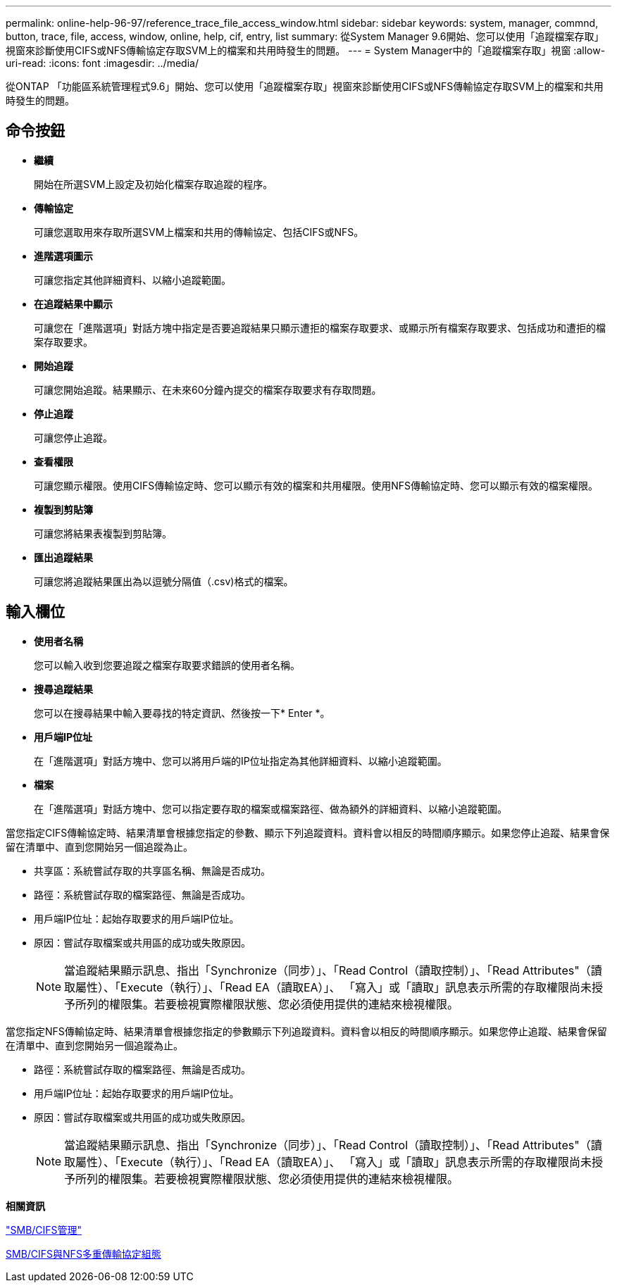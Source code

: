 ---
permalink: online-help-96-97/reference_trace_file_access_window.html 
sidebar: sidebar 
keywords: system, manager, commnd, button, trace, file, access, window, online, help, cif, entry, list 
summary: 從System Manager 9.6開始、您可以使用「追蹤檔案存取」視窗來診斷使用CIFS或NFS傳輸協定存取SVM上的檔案和共用時發生的問題。 
---
= System Manager中的「追蹤檔案存取」視窗
:allow-uri-read: 
:icons: font
:imagesdir: ../media/


[role="lead"]
從ONTAP 「功能區系統管理程式9.6」開始、您可以使用「追蹤檔案存取」視窗來診斷使用CIFS或NFS傳輸協定存取SVM上的檔案和共用時發生的問題。



== 命令按鈕

* *繼續*
+
開始在所選SVM上設定及初始化檔案存取追蹤的程序。

* *傳輸協定*
+
可讓您選取用來存取所選SVM上檔案和共用的傳輸協定、包括CIFS或NFS。

* *進階選項圖示*
+
可讓您指定其他詳細資料、以縮小追蹤範圍。

* *在追蹤結果中顯示*
+
可讓您在「進階選項」對話方塊中指定是否要追蹤結果只顯示遭拒的檔案存取要求、或顯示所有檔案存取要求、包括成功和遭拒的檔案存取要求。

* *開始追蹤*
+
可讓您開始追蹤。結果顯示、在未來60分鐘內提交的檔案存取要求有存取問題。

* *停止追蹤*
+
可讓您停止追蹤。

* *查看權限*
+
可讓您顯示權限。使用CIFS傳輸協定時、您可以顯示有效的檔案和共用權限。使用NFS傳輸協定時、您可以顯示有效的檔案權限。

* *複製到剪貼簿*
+
可讓您將結果表複製到剪貼簿。

* *匯出追蹤結果*
+
可讓您將追蹤結果匯出為以逗號分隔值（.csv)格式的檔案。





== 輸入欄位

* *使用者名稱*
+
您可以輸入收到您要追蹤之檔案存取要求錯誤的使用者名稱。

* *搜尋追蹤結果*
+
您可以在搜尋結果中輸入要尋找的特定資訊、然後按一下* Enter *。

* *用戶端IP位址*
+
在「進階選項」對話方塊中、您可以將用戶端的IP位址指定為其他詳細資料、以縮小追蹤範圍。

* *檔案*
+
在「進階選項」對話方塊中、您可以指定要存取的檔案或檔案路徑、做為額外的詳細資料、以縮小追蹤範圍。



當您指定CIFS傳輸協定時、結果清單會根據您指定的參數、顯示下列追蹤資料。資料會以相反的時間順序顯示。如果您停止追蹤、結果會保留在清單中、直到您開始另一個追蹤為止。

* 共享區：系統嘗試存取的共享區名稱、無論是否成功。
* 路徑：系統嘗試存取的檔案路徑、無論是否成功。
* 用戶端IP位址：起始存取要求的用戶端IP位址。
* 原因：嘗試存取檔案或共用區的成功或失敗原因。
+
[NOTE]
====
當追蹤結果顯示訊息、指出「Synchronize（同步）」、「Read Control（讀取控制）」、「Read Attributes"（讀取屬性）、「Execute（執行）」、「Read EA（讀取EA）」、 「寫入」或「讀取」訊息表示所需的存取權限尚未授予所列的權限集。若要檢視實際權限狀態、您必須使用提供的連結來檢視權限。

====


當您指定NFS傳輸協定時、結果清單會根據您指定的參數顯示下列追蹤資料。資料會以相反的時間順序顯示。如果您停止追蹤、結果會保留在清單中、直到您開始另一個追蹤為止。

* 路徑：系統嘗試存取的檔案路徑、無論是否成功。
* 用戶端IP位址：起始存取要求的用戶端IP位址。
* 原因：嘗試存取檔案或共用區的成功或失敗原因。
+
[NOTE]
====
當追蹤結果顯示訊息、指出「Synchronize（同步）」、「Read Control（讀取控制）」、「Read Attributes"（讀取屬性）、「Execute（執行）」、「Read EA（讀取EA）」、 「寫入」或「讀取」訊息表示所需的存取權限尚未授予所列的權限集。若要檢視實際權限狀態、您必須使用提供的連結來檢視權限。

====


*相關資訊*

https://docs.netapp.com/us-en/ontap/smb-admin/index.html["SMB/CIFS管理"]

xref:../nas-multiprotocol-config/index.html[SMB/CIFS與NFS多重傳輸協定組態]
